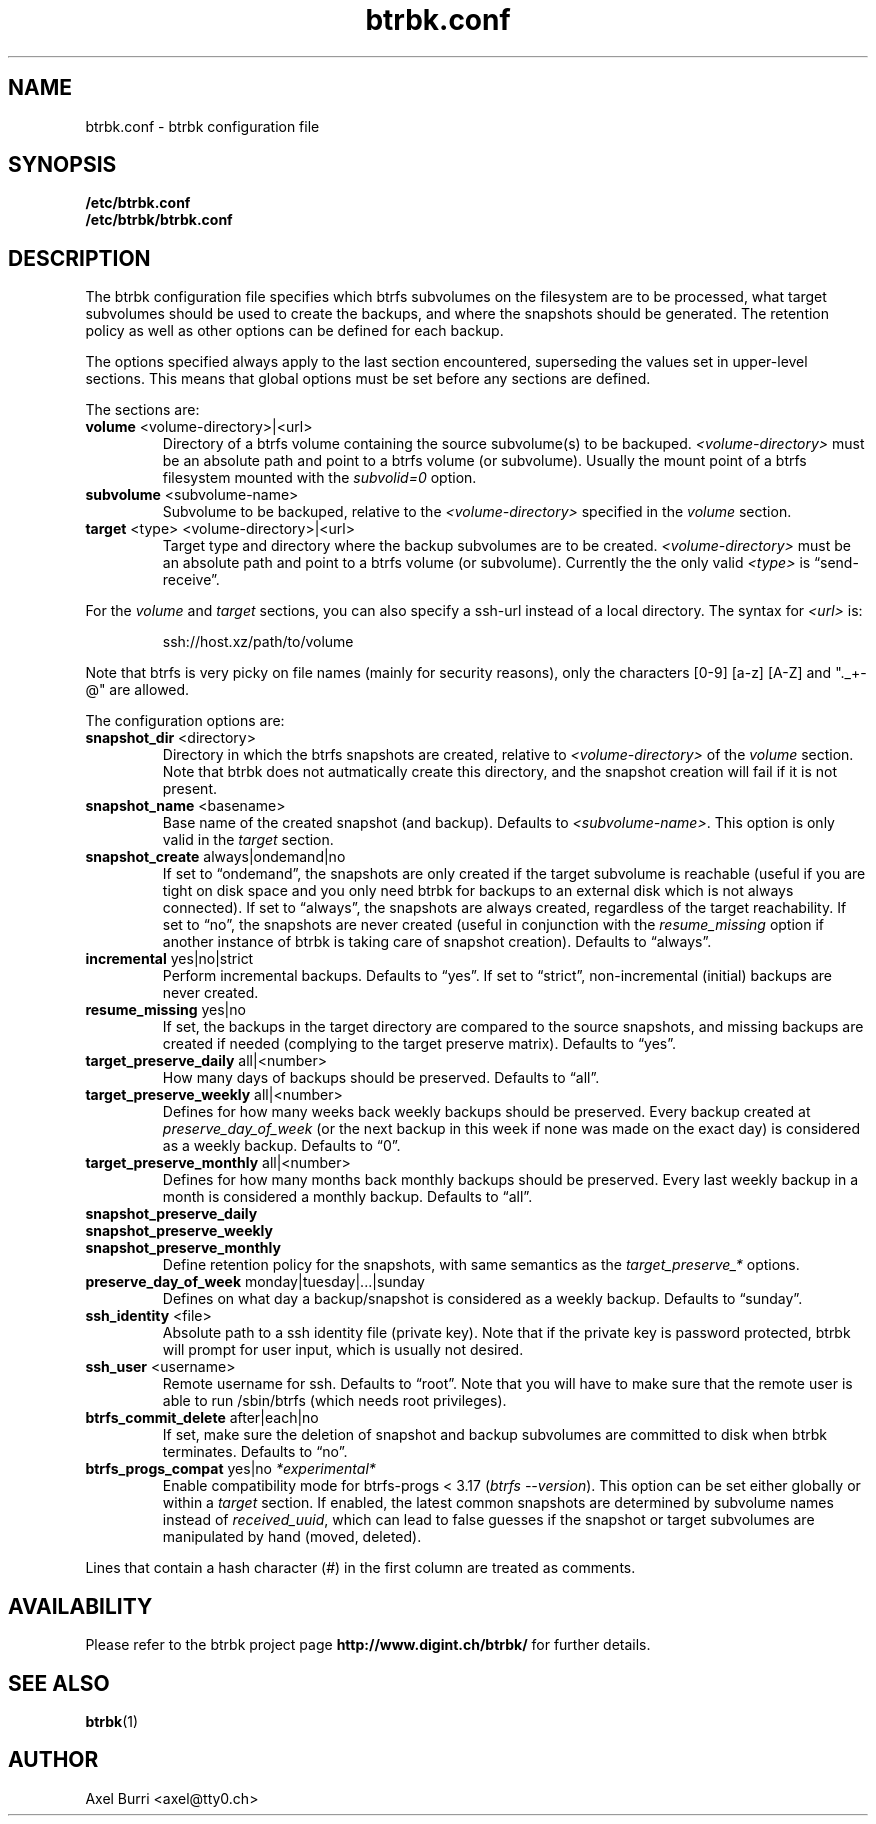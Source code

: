 .TH "btrbk.conf" "5" "2015-05-21" "btrbk v0.18.0" ""
.SH NAME
btrbk.conf \- btrbk configuration file
.SH SYNOPSIS
.B /etc/btrbk.conf
.br
.B /etc/btrbk/btrbk.conf
.SH DESCRIPTION
The btrbk configuration file specifies which btrfs subvolumes on the
filesystem are to be processed, what target subvolumes should be used
to create the backups, and where the snapshots should be
generated. The retention policy as well as other options can be
defined for each backup.
.PP
The options specified always apply to the last section encountered,
superseding the values set in upper-level sections. This means that
global options must be set before any sections are defined.
.PP
The sections are:
.TP
\fBvolume\fR  <volume-directory>|<url>
Directory of a btrfs volume containing the source subvolume(s) to be
backuped. \fI<volume-directory>\fR must be an absolute path and point
to a btrfs volume (or subvolume). Usually the mount point of a btrfs
filesystem mounted with the \fIsubvolid=0\fR option.
.TP
\fBsubvolume\fR  <subvolume-name>
Subvolume to be backuped, relative to the \fI<volume-directory>\fR
specified in the \fIvolume\fR section.
.TP
\fBtarget\fR  <type> <volume-directory>|<url>
Target type and directory where the backup subvolumes are to be
created. \fI<volume-directory>\fR must be an absolute path and point
to a btrfs volume (or subvolume). Currently the the only valid
\fI<type>\fR is \[lq]send\-receive\[rq].
.PP
For the \fIvolume\fR and \fItarget\fR sections, you can also specify a
ssh-url instead of a local directory. The syntax for \fI<url>\fR is:
.IP
ssh://host.xz/path/to/volume
.PP
Note that btrfs is very picky on file names (mainly for security
reasons), only the characters [0-9] [a-z] [A-Z] and "._+-@" are
allowed.
.PP
The configuration options are:
.TP
\fBsnapshot_dir\fR  <directory>
Directory in which the btrfs snapshots are created, relative to
\fI<volume-directory>\fR of the \fIvolume\fR section. Note that btrbk
does not autmatically create this directory, and the snapshot creation
will fail if it is not present.
.TP
\fBsnapshot_name\fR  <basename>
Base name of the created snapshot (and backup). Defaults to
\fI<subvolume-name>\fR. This option is only valid in the \fItarget\fR
section.
.TP
\fBsnapshot_create\fR  always|ondemand|no
If set to \[lq]ondemand\[rq], the snapshots are only created if the
target subvolume is reachable (useful if you are tight on disk space
and you only need btrbk for backups to an external disk which is not
always connected). If set to \[lq]always\[rq], the snapshots are
always created, regardless of the target reachability. If set to
\[lq]no\[rq], the snapshots are never created (useful in conjunction
with the \fIresume_missing\fR option if another instance of btrbk is
taking care of snapshot creation). Defaults to \[lq]always\[rq].
.TP
\fBincremental\fR  yes|no|strict
Perform incremental backups. Defaults to \[lq]yes\[rq]. If set to
\[lq]strict\[rq], non-incremental (initial) backups are never created.
.TP
\fBresume_missing\fR  yes|no
If set, the backups in the target directory are compared to the source
snapshots, and missing backups are created if needed (complying to the
target preserve matrix). Defaults to \[lq]yes\[rq].
.TP
\fBtarget_preserve_daily\fR  all|<number>
How many days of backups should be preserved. Defaults to \[lq]all\[rq].
.TP
\fBtarget_preserve_weekly\fR  all|<number>
Defines for how many weeks back weekly backups should be
preserved. Every backup created at \fIpreserve_day_of_week\fR (or
the next backup in this week if none was made on the exact day) is
considered as a weekly backup. Defaults to \[lq]0\[rq].
.TP
\fBtarget_preserve_monthly\fR  all|<number>
Defines for how many months back monthly backups should be
preserved. Every last weekly backup in a month is considered a
monthly backup. Defaults to \[lq]all\[rq].
.TP
\fBsnapshot_preserve_daily\fR
.PD 0
.TP
\fBsnapshot_preserve_weekly\fR
.TP
\fBsnapshot_preserve_monthly\fR
Define retention policy for the snapshots, with same semantics as the
\fItarget_preserve_*\fR options.
.PD
.TP
\fBpreserve_day_of_week\fR  monday|tuesday|...|sunday
Defines on what day a backup/snapshot is considered as a weekly
backup. Defaults to \[lq]sunday\[rq].
.TP
\fBssh_identity\fR  <file>
Absolute path to a ssh identity file (private key). Note that if the
private key is password protected, btrbk will prompt for user input,
which is usually not desired.
.TP
\fBssh_user\fR  <username>
Remote username for ssh. Defaults to \[lq]root\[rq]. Note that you will
have to make sure that the remote user is able to run /sbin/btrfs
(which needs root privileges).
.TP
\fBbtrfs_commit_delete\fR  after|each|no
If set, make sure the deletion of snapshot and backup subvolumes are
committed to disk when btrbk terminates. Defaults to \[lq]no\[rq].
.TP
\fBbtrfs_progs_compat\fR  yes|no \fI*experimental*\fR
Enable compatibility mode for btrfs-progs < 3.17 (\fIbtrfs
--version\fR). This option can be set either globally or within a
\fItarget\fR section.  If enabled, the latest common snapshots are
determined by subvolume names instead of \fIreceived_uuid\fR, which
can lead to false guesses if the snapshot or target subvolumes are
manipulated by hand (moved, deleted).
.PP
Lines that contain a hash character (#) in the first column are
treated as comments.
.SH AVAILABILITY
Please refer to the btrbk project page
\fBhttp://www.digint.ch/btrbk/\fR for further
details.
.SH SEE ALSO
.BR btrbk (1)
.SH AUTHOR
Axel Burri <axel@tty0.ch>

